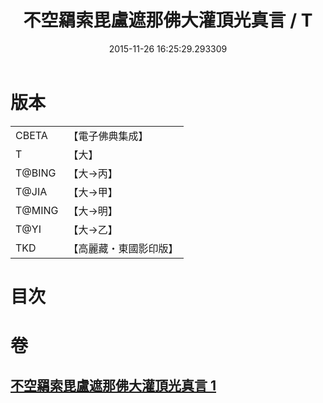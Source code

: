 #+TITLE: 不空羂索毘盧遮那佛大灌頂光真言 / T
#+DATE: 2015-11-26 16:25:29.293309
* 版本
 |     CBETA|【電子佛典集成】|
 |         T|【大】     |
 |    T@BING|【大→丙】   |
 |     T@JIA|【大→甲】   |
 |    T@MING|【大→明】   |
 |      T@YI|【大→乙】   |
 |       TKD|【高麗藏・東國影印版】|

* 目次
* 卷
** [[file:KR6j0191_001.txt][不空羂索毘盧遮那佛大灌頂光真言 1]]
